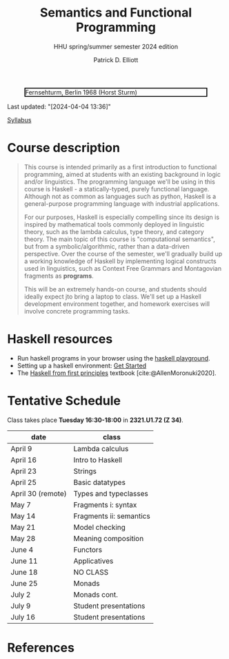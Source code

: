 #+title: Semantics and Functional Programming
#+subtitle: HHU spring/summer semester 2024 edition
#+bibliography: ../bibliography/master.bib
#+cite_export: csl
#+HTML_HEAD: <link rel="stylesheet" type="text/css" href="https://gongzhitaao.org/orgcss/org.css"/>
#+OPTIONS: toc:nil
#+EXPORT_FILE_NAME: ./docs/index.html
#+author: Patrick D. Elliott

#+CAPTION: Fernsehturm, Berlin 1968 (Horst Sturm)
#+ATTR_HTML: :width 250 :style border:2px solid black;
[[./fernsehturm.jpg]]

Last updated: "[2024-04-04 13:36]" 

[[./syllabus.pdf][Syllabus]]

* Course description

#+begin_quote
This course is intended primarily as a first introduction to functional programming, aimed at students with an existing background in logic and/or linguistics. The programming language we'll be using in this course is Haskell - a statically-typed, purely functional language. Although not as common as languages such as python, Haskell is a general-purpose programming language with industrial applications.

For our purposes, Haskell is especially compelling since its design is inspired by mathematical tools commonly deployed in linguistic theory, such as the lambda calculus, type theory, and category theory. The main topic of this course is "computational semantics", but from a symbolic/algorithmic, rather than a data-driven perspective. Over the course of the semester, we'll gradually build up a working knowledge of Haskell by implementing logical constructs used in linguistics, such as Context Free Grammars and Montagovian fragments as *programs*.

This will be an extremely hands-on course, and students should ideally expect jto bring a laptop to class. We'll set up a Haskell development environment together, and homework exercises will involve concrete programming tasks. 
#+end_quote

* Haskell resources

- Run haskell programs in your browser using the [[https://play.haskell.org/][haskell playground]]. 
- Setting up a haskell environment: [[https://www.haskell.org/get-started/][Get Started]] 
- The [[https://haskellbook.com/][Haskell from first principles]] textbook [cite:@AllenMoronuki2020].

* Tentative Schedule

Class takes place *Tuesday 16:30-18:00* in *2321.U1.72 (Z 34)*.

| date              | class                   |
|-------------------+-------------------------|
| April 9           | Lambda calculus         |
| April 16          | Intro to Haskell        |
| April 23          | Strings                 |
| April 25          | Basic datatypes         |
| April 30 (remote) | Types and typeclasses   |
| May 7             | Fragments i: syntax     |
| May 14            | Fragments ii: semantics |
| May 21            | Model checking          |
| May 28            | Meaning composition     |
| June 4            | Functors                |
| June 11           | Applicatives            |
| June 18           | NO CLASS                |
| June 25           | Monads                  |
| July 2            | Monads cont.            |
| July 9            | Student presentations   |
| July 16           | Student presentations   |

* References
  
#+print_bibliography:

* File local variables                                             :noexport:

# Local Variables:
# time-stamp-line-limit: 1000
# time-stamp-format: "[%Y-%m-%d %H:%M]"
# time-stamp-active: t
# time-stamp-start: "Last updated: \""
# time-stamp-end: "\""
# eval: (add-hook 'before-save-hook (lambda () (if (y-or-n-p "update timestamp?") (time-stamp))) nil t)
# eval: (add-hook 'after-save-hook (lambda nil (if (y-or-n-p "export to html?") (org-html-export-to-html))) nil t)
# End:
